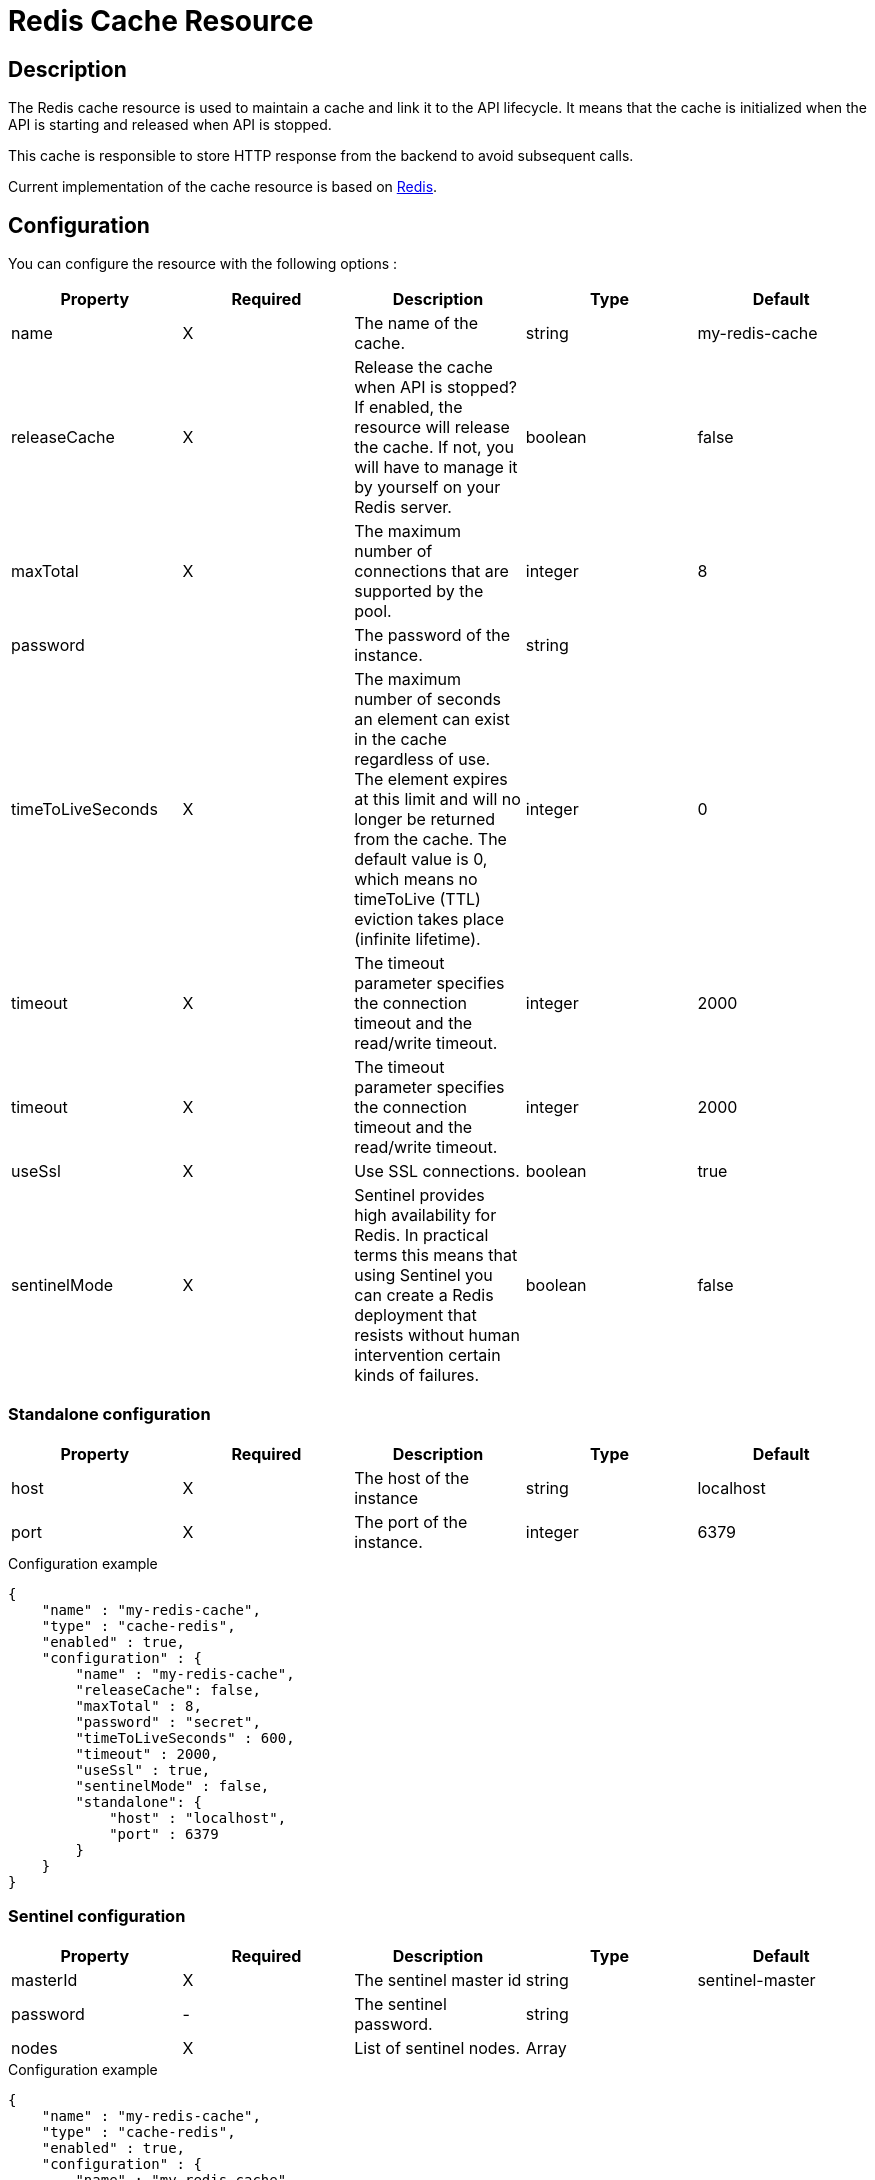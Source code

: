 = Redis Cache Resource

ifdef::env-github[]
image:https://img.shields.io/badge/License-Apache%202.0-blue.svg["License", link="https://github.com/gravitee-io/gravitee-resource-cache-redis/blob/master/LICENSE"]
image:https://circleci.com/gh/gravitee-io/gravitee-resource-cache-redis.svg?style=svg["CircleCI", link="https://circleci.com/gh/gravitee-io/gravitee-resource-cache-redis"]
image:https://badges.gitter.im/Join Chat.svg["Gitter", link="https://gitter.im/gravitee-io/gravitee-io?utm_source=badge&utm_medium=badge&utm_campaign=pr-badge&utm_content=badge"]
endif::[]

== Description

The Redis cache resource is used to maintain a cache and link it to the API lifecycle.
It means that the cache is initialized when the API is starting and released when API is stopped.

This cache is responsible to store HTTP response from the backend to avoid subsequent calls.

Current implementation of the cache resource is based on https://redis.io/[Redis].

== Configuration

You can configure the resource with the following options :

|===
|Property |Required |Description |Type |Default

.^|name
^.^|X
|The name of the cache.
^.^|string
^.^|my-redis-cache

.^|releaseCache
^.^|X
| Release the cache when API is stopped? If enabled, the resource will release the cache. If not, you will have to manage it by yourself on your Redis server.
^.^|boolean
^.^|false

.^|maxTotal
^.^|X
|The maximum number of connections that are supported by the pool.
^.^|integer
^.^|8

.^|password
^.^|
|The password of the instance.
^.^|string
^.^|

.^|timeToLiveSeconds
^.^|X
|The maximum number of seconds an element can exist in the cache regardless of use. The element expires at this limit and will no longer be returned from the cache. The default value is 0, which means no timeToLive (TTL) eviction takes place (infinite lifetime).
^.^|integer
^.^|0

.^|timeout
^.^|X
|The timeout parameter specifies the connection timeout and the read/write timeout.
^.^|integer
^.^|2000

.^|timeout
^.^|X
|The timeout parameter specifies the connection timeout and the read/write timeout.
^.^|integer
^.^|2000

.^|useSsl
^.^|X
| Use SSL connections.
^.^|boolean
^.^|true

.^|sentinelMode
^.^|X
|Sentinel provides high availability for Redis. In practical terms this means that using Sentinel you can create a Redis deployment that resists without human intervention certain kinds of failures.
^.^|boolean
^.^|false

|===

=== Standalone configuration

|===
|Property |Required |Description |Type |Default

.^|host
^.^|X
|The host of the instance
^.^|string
^.^|localhost

.^|port
^.^|X
|The port of the instance.
^.^|integer
^.^|6379

|===

[source, json]
.Configuration example
----
{
    "name" : "my-redis-cache",
    "type" : "cache-redis",
    "enabled" : true,
    "configuration" : {
        "name" : "my-redis-cache",
        "releaseCache": false,
        "maxTotal" : 8,
        "password" : "secret",
        "timeToLiveSeconds" : 600,
        "timeout" : 2000,
        "useSsl" : true,
        "sentinelMode" : false,
        "standalone": {
            "host" : "localhost",
            "port" : 6379
        }
    }
}
----

=== Sentinel configuration

|===
|Property |Required |Description |Type |Default

.^|masterId
^.^|X
|The sentinel master id
^.^|string
^.^|sentinel-master

.^|password
^.^|-
|The sentinel password.
^.^|string
^.^|

.^|nodes
^.^|X
|List of sentinel nodes.
^.^|Array
^.^|

|===

[source, json]
.Configuration example
----
{
    "name" : "my-redis-cache",
    "type" : "cache-redis",
    "enabled" : true,
    "configuration" : {
        "name" : "my-redis-cache",
        "releaseCache": false,
        "maxTotal" : 8,
        "password" : "secret",
        "timeToLiveSeconds" : 600,
        "timeout" : 2000,
        "useSsl" : true,
        "sentinelMode" : true,
        "sentinel" : {
            "masterId" : "sentinel-master",
            "password" : "secret",
            "nodes": [
              {
                "host" : "localhost",
                "port" : 26379
              },
              {
                "host" : "localhost",
                "port" : 26380
              },
              {
                "host" : "localhost",
                "port" : 26381
              }
            ]
        }
    }
}
----
